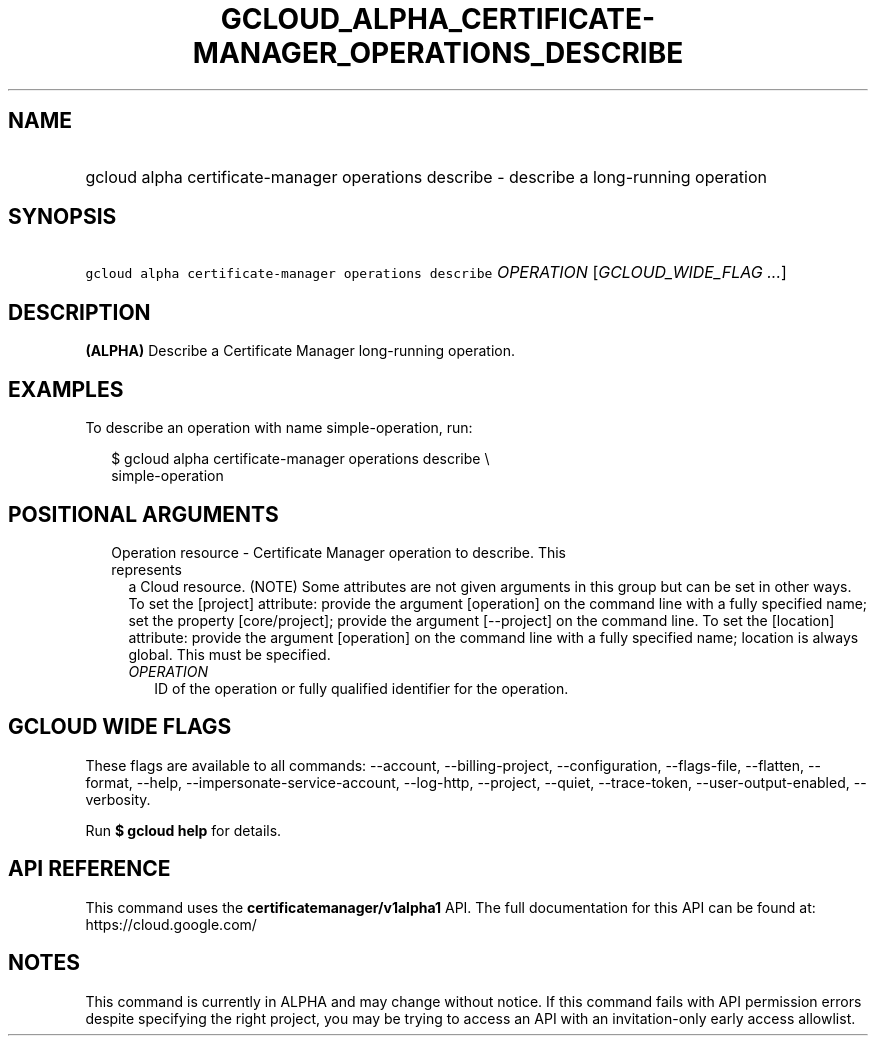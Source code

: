 
.TH "GCLOUD_ALPHA_CERTIFICATE\-MANAGER_OPERATIONS_DESCRIBE" 1



.SH "NAME"
.HP
gcloud alpha certificate\-manager operations describe \- describe a long\-running operation



.SH "SYNOPSIS"
.HP
\f5gcloud alpha certificate\-manager operations describe\fR \fIOPERATION\fR [\fIGCLOUD_WIDE_FLAG\ ...\fR]



.SH "DESCRIPTION"

\fB(ALPHA)\fR Describe a Certificate Manager long\-running operation.


.SH "EXAMPLES"

To describe an operation with name simple\-operation, run:

.RS 2m
$ gcloud alpha certificate\-manager operations describe \e
    simple\-operation
.RE



.SH "POSITIONAL ARGUMENTS"

.RS 2m
.TP 2m

Operation resource \- Certificate Manager operation to describe. This represents
a Cloud resource. (NOTE) Some attributes are not given arguments in this group
but can be set in other ways. To set the [project] attribute: provide the
argument [operation] on the command line with a fully specified name; set the
property [core/project]; provide the argument [\-\-project] on the command line.
To set the [location] attribute: provide the argument [operation] on the command
line with a fully specified name; location is always global. This must be
specified.

.RS 2m
.TP 2m
\fIOPERATION\fR
ID of the operation or fully qualified identifier for the operation.


.RE
.RE
.sp

.SH "GCLOUD WIDE FLAGS"

These flags are available to all commands: \-\-account, \-\-billing\-project,
\-\-configuration, \-\-flags\-file, \-\-flatten, \-\-format, \-\-help,
\-\-impersonate\-service\-account, \-\-log\-http, \-\-project, \-\-quiet,
\-\-trace\-token, \-\-user\-output\-enabled, \-\-verbosity.

Run \fB$ gcloud help\fR for details.



.SH "API REFERENCE"

This command uses the \fBcertificatemanager/v1alpha1\fR API. The full
documentation for this API can be found at: https://cloud.google.com/



.SH "NOTES"

This command is currently in ALPHA and may change without notice. If this
command fails with API permission errors despite specifying the right project,
you may be trying to access an API with an invitation\-only early access
allowlist.

